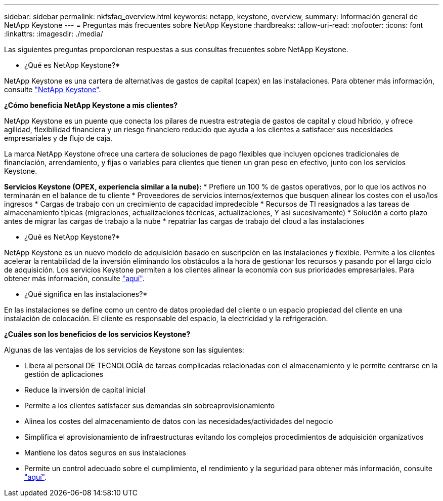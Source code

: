 ---
sidebar: sidebar 
permalink: nkfsfaq_overview.html 
keywords: netapp, keystone, overview, 
summary: Información general de NetApp Keystone 
---
= Preguntas más frecuentes sobre NetApp Keystone
:hardbreaks:
:allow-uri-read: 
:nofooter: 
:icons: font
:linkattrs: 
:imagesdir: ./media/


[role="lead"]
Las siguientes preguntas proporcionan respuestas a sus consultas frecuentes sobre NetApp Keystone.

* ¿Qué es NetApp Keystone?*

NetApp Keystone es una cartera de alternativas de gastos de capital (capex) en las instalaciones. Para obtener más información, consulte https://www.netapp.com/services/keystone/["NetApp Keystone"].

*¿Cómo beneficia NetApp Keystone a mis clientes?*

NetApp Keystone es un puente que conecta los pilares de nuestra estrategia de gastos de capital y cloud híbrido, y ofrece agilidad, flexibilidad financiera y un riesgo financiero reducido que ayuda a los clientes a satisfacer sus necesidades empresariales y de flujo de caja.

La marca NetApp Keystone ofrece una cartera de soluciones de pago flexibles que incluyen opciones tradicionales de financiación, arrendamiento, y fijas o variables para clientes que tienen un gran peso en efectivo, junto con los servicios Keystone.

*Servicios Keystone (OPEX, experiencia similar a la nube):* * Prefiere un 100 % de gastos operativos, por lo que los activos no terminarán en el balance de tu cliente * Proveedores de servicios internos/externos que busquen alinear los costes con el uso/los ingresos * Cargas de trabajo con un crecimiento de capacidad impredecible * Recursos de TI reasignados a las tareas de almacenamiento típicas (migraciones, actualizaciones técnicas, actualizaciones, Y así sucesivamente) * Solución a corto plazo antes de migrar las cargas de trabajo a la nube * repatriar las cargas de trabajo del cloud a las instalaciones

* ¿Qué es NetApp Keystone?*

NetApp Keystone es un nuevo modelo de adquisición basado en suscripción en las instalaciones y flexible. Permite a los clientes acelerar la rentabilidad de la inversión eliminando los obstáculos a la hora de gestionar los recursos y pasando por el largo ciclo de adquisición. Los servicios Keystone permiten a los clientes alinear la economía con sus prioridades empresariales. Para obtener más información, consulte link:https://docs.netapp.com/us-en/keystone/index.html#netapp-keystone-flex-subscription["aquí"].

* ¿Qué significa en las instalaciones?*

En las instalaciones se define como un centro de datos propiedad del cliente o un espacio propiedad del cliente en una instalación de colocación. El cliente es responsable del espacio, la electricidad y la refrigeración.

*¿Cuáles son los beneficios de los servicios Keystone?*

Algunas de las ventajas de los servicios de Keystone son las siguientes:

* Libera al personal DE TECNOLOGÍA de tareas complicadas relacionadas con el almacenamiento y le permite centrarse en la gestión de aplicaciones
* Reduce la inversión de capital inicial
* Permite a los clientes satisfacer sus demandas sin sobreaprovisionamiento
* Alinea los costes del almacenamiento de datos con las necesidades/actividades del negocio
* Simplifica el aprovisionamiento de infraestructuras evitando los complejos procedimientos de adquisición organizativos
* Mantiene los datos seguros en sus instalaciones
* Permite un control adecuado sobre el cumplimiento, el rendimiento y la seguridad para obtener más información, consulte link:https://docs.netapp.com/us-en/keystone/index.html#benefits-of-flex-subscription["aquí"].

